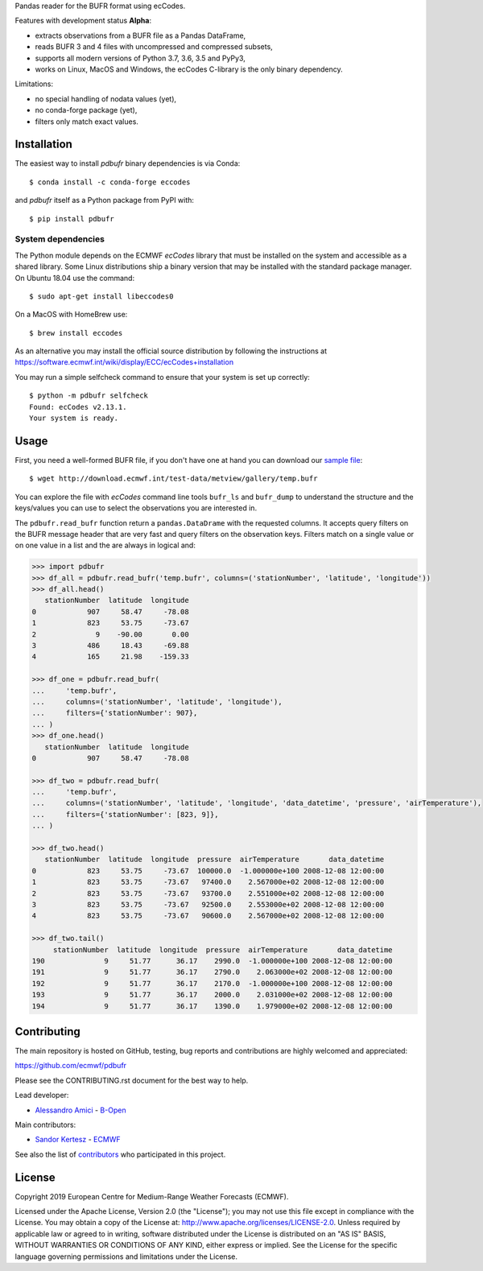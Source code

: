 
Pandas reader for the BUFR format using ecCodes.

Features with development status **Alpha**:

- extracts observations from a BUFR file as a Pandas DataFrame,
- reads BUFR 3 and 4 files with uncompressed and compressed subsets,
- supports all modern versions of Python 3.7, 3.6, 3.5 and PyPy3,
- works on Linux, MacOS and Windows, the ecCodes C-library is the only binary dependency.

Limitations:

- no special handling of nodata values (yet),
- no conda-forge package (yet),
- filters only match exact values.

Installation
============

The easiest way to install *pdbufr* binary dependencies is via Conda::

    $ conda install -c conda-forge eccodes

and *pdbufr* itself as a Python package from PyPI with::

    $ pip install pdbufr


System dependencies
-------------------

The Python module depends on the ECMWF *ecCodes* library
that must be installed on the system and accessible as a shared library.
Some Linux distributions ship a binary version that may be installed with the standard package manager.
On Ubuntu 18.04 use the command::

    $ sudo apt-get install libeccodes0

On a MacOS with HomeBrew use::

    $ brew install eccodes

As an alternative you may install the official source distribution
by following the instructions at
https://software.ecmwf.int/wiki/display/ECC/ecCodes+installation

You may run a simple selfcheck command to ensure that your system is set up correctly::

    $ python -m pdbufr selfcheck
    Found: ecCodes v2.13.1.
    Your system is ready.


Usage
=====

First, you need a well-formed BUFR file, if you don't have one at hand you can download our
`sample file <http://download.ecmwf.int/test-data/metview/gallery/temp.bufr>`_::

    $ wget http://download.ecmwf.int/test-data/metview/gallery/temp.bufr

You can explore the file with *ecCodes* command line tools ``bufr_ls`` and ``bufr_dump`` to
understand the structure and the keys/values you can use to select the observations you
are interested in.

The ``pdbufr.read_bufr`` function return a ``pandas.DataDrame`` with the requested columns.
It accepts query filters on the BUFR message header
that are very fast and query filters on the observation keys.
Filters match on a single value or on one value in a list and the are always in logical and:

.. code-block:: python

    >>> import pdbufr
    >>> df_all = pdbufr.read_bufr('temp.bufr', columns=('stationNumber', 'latitude', 'longitude'))
    >>> df_all.head()
       stationNumber  latitude  longitude
    0            907     58.47     -78.08
    1            823     53.75     -73.67
    2              9    -90.00       0.00
    3            486     18.43     -69.88
    4            165     21.98    -159.33

    >>> df_one = pdbufr.read_bufr(
    ...     'temp.bufr',
    ...     columns=('stationNumber', 'latitude', 'longitude'),
    ...     filters={'stationNumber': 907},
    ... )
    >>> df_one.head()
       stationNumber  latitude  longitude
    0            907     58.47     -78.08

    >>> df_two = pdbufr.read_bufr(
    ...     'temp.bufr',
    ...     columns=('stationNumber', 'latitude', 'longitude', 'data_datetime', 'pressure', 'airTemperature'),
    ...     filters={'stationNumber': [823, 9]},
    ... )

    >>> df_two.head()
       stationNumber  latitude  longitude  pressure  airTemperature       data_datetime
    0            823     53.75     -73.67  100000.0  -1.000000e+100 2008-12-08 12:00:00
    1            823     53.75     -73.67   97400.0    2.567000e+02 2008-12-08 12:00:00
    2            823     53.75     -73.67   93700.0    2.551000e+02 2008-12-08 12:00:00
    3            823     53.75     -73.67   92500.0    2.553000e+02 2008-12-08 12:00:00
    4            823     53.75     -73.67   90600.0    2.567000e+02 2008-12-08 12:00:00

    >>> df_two.tail()
         stationNumber  latitude  longitude  pressure  airTemperature       data_datetime
    190              9     51.77      36.17    2990.0  -1.000000e+100 2008-12-08 12:00:00
    191              9     51.77      36.17    2790.0    2.063000e+02 2008-12-08 12:00:00
    192              9     51.77      36.17    2170.0  -1.000000e+100 2008-12-08 12:00:00
    193              9     51.77      36.17    2000.0    2.031000e+02 2008-12-08 12:00:00
    194              9     51.77      36.17    1390.0    1.979000e+02 2008-12-08 12:00:00


Contributing
============

The main repository is hosted on GitHub,
testing, bug reports and contributions are highly welcomed and appreciated:

https://github.com/ecmwf/pdbufr

Please see the CONTRIBUTING.rst document for the best way to help.

Lead developer:

- `Alessandro Amici <https://github.com/alexamici>`_ - `B-Open <https://bopen.eu>`_

Main contributors:

- `Sandor Kertesz <https://github.com/sandorkertesz>`_ - `ECMWF <https://ecmwf.int>`_

See also the list of `contributors <https://github.com/ecmwf/pdbufr/contributors>`_ who participated in this project.


License
=======

Copyright 2019 European Centre for Medium-Range Weather Forecasts (ECMWF).

Licensed under the Apache License, Version 2.0 (the "License");
you may not use this file except in compliance with the License.
You may obtain a copy of the License at: http://www.apache.org/licenses/LICENSE-2.0.
Unless required by applicable law or agreed to in writing, software
distributed under the License is distributed on an "AS IS" BASIS,
WITHOUT WARRANTIES OR CONDITIONS OF ANY KIND, either express or implied.
See the License for the specific language governing permissions and
limitations under the License.
